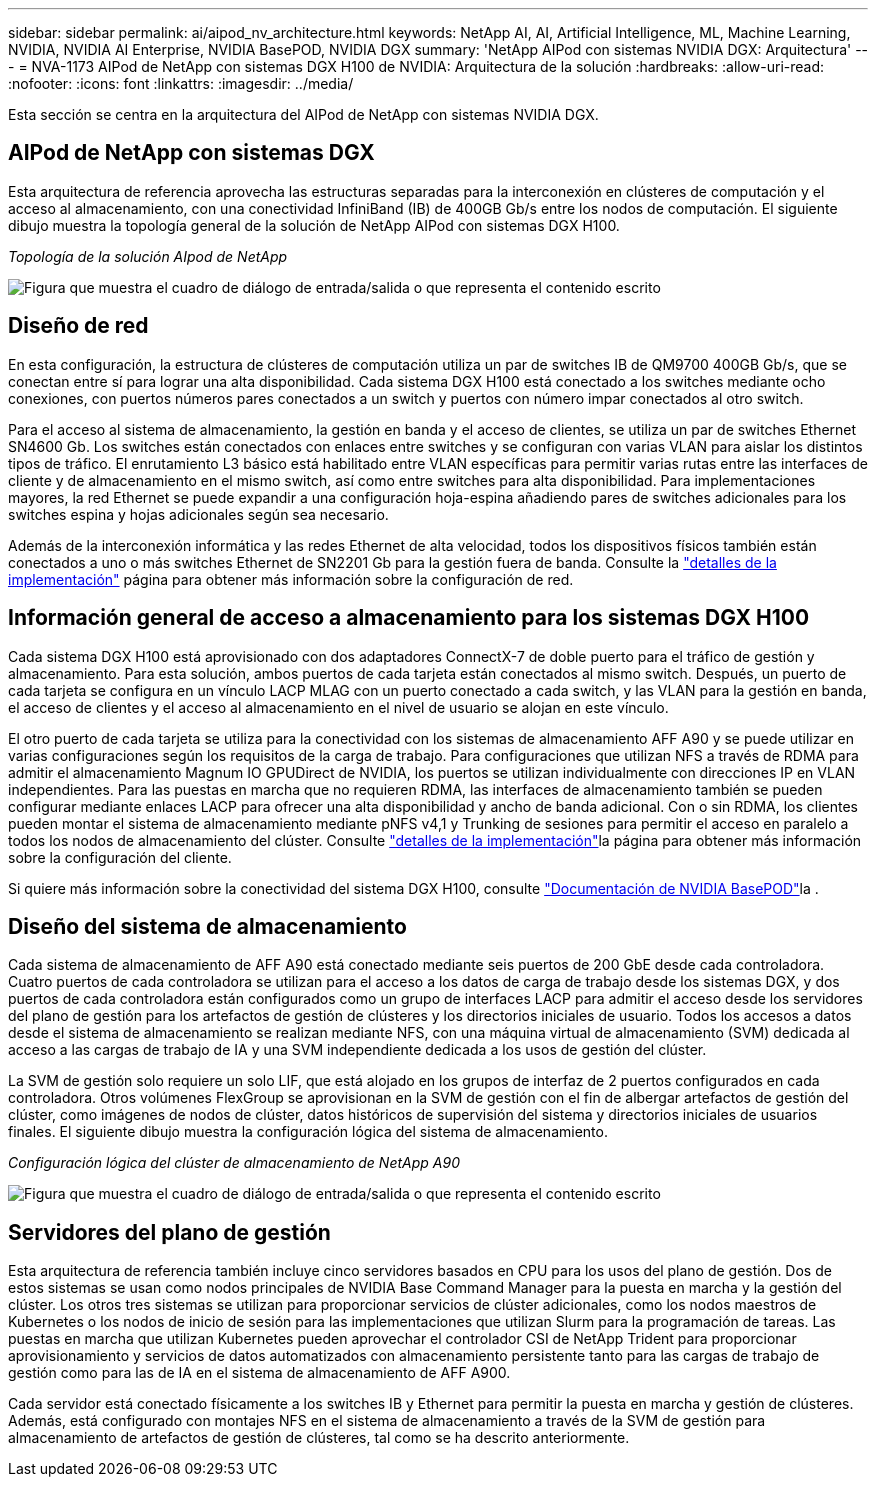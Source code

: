 ---
sidebar: sidebar 
permalink: ai/aipod_nv_architecture.html 
keywords: NetApp AI, AI, Artificial Intelligence, ML, Machine Learning, NVIDIA, NVIDIA AI Enterprise, NVIDIA BasePOD, NVIDIA DGX 
summary: 'NetApp AIPod con sistemas NVIDIA DGX: Arquitectura' 
---
= NVA-1173 AIPod de NetApp con sistemas DGX H100 de NVIDIA: Arquitectura de la solución
:hardbreaks:
:allow-uri-read: 
:nofooter: 
:icons: font
:linkattrs: 
:imagesdir: ../media/


[role="lead"]
Esta sección se centra en la arquitectura del AIPod de NetApp con sistemas NVIDIA DGX.



== AIPod de NetApp con sistemas DGX

Esta arquitectura de referencia aprovecha las estructuras separadas para la interconexión en clústeres de computación y el acceso al almacenamiento, con una conectividad InfiniBand (IB) de 400GB Gb/s entre los nodos de computación. El siguiente dibujo muestra la topología general de la solución de NetApp AIPod con sistemas DGX H100.

_Topología de la solución AIpod de NetApp_

image:aipod_nv_A90_topo.png["Figura que muestra el cuadro de diálogo de entrada/salida o que representa el contenido escrito"]



== Diseño de red

En esta configuración, la estructura de clústeres de computación utiliza un par de switches IB de QM9700 400GB Gb/s, que se conectan entre sí para lograr una alta disponibilidad. Cada sistema DGX H100 está conectado a los switches mediante ocho conexiones, con puertos números pares conectados a un switch y puertos con número impar conectados al otro switch.

Para el acceso al sistema de almacenamiento, la gestión en banda y el acceso de clientes, se utiliza un par de switches Ethernet SN4600 Gb. Los switches están conectados con enlaces entre switches y se configuran con varias VLAN para aislar los distintos tipos de tráfico. El enrutamiento L3 básico está habilitado entre VLAN específicas para permitir varias rutas entre las interfaces de cliente y de almacenamiento en el mismo switch, así como entre switches para alta disponibilidad. Para implementaciones mayores, la red Ethernet se puede expandir a una configuración hoja-espina añadiendo pares de switches adicionales para los switches espina y hojas adicionales según sea necesario.

Además de la interconexión informática y las redes Ethernet de alta velocidad, todos los dispositivos físicos también están conectados a uno o más switches Ethernet de SN2201 Gb para la gestión fuera de banda. Consulte la link:aipod_nv_deployment.html["detalles de la implementación"] página para obtener más información sobre la configuración de red.



== Información general de acceso a almacenamiento para los sistemas DGX H100

Cada sistema DGX H100 está aprovisionado con dos adaptadores ConnectX-7 de doble puerto para el tráfico de gestión y almacenamiento. Para esta solución, ambos puertos de cada tarjeta están conectados al mismo switch. Después, un puerto de cada tarjeta se configura en un vínculo LACP MLAG con un puerto conectado a cada switch, y las VLAN para la gestión en banda, el acceso de clientes y el acceso al almacenamiento en el nivel de usuario se alojan en este vínculo.

El otro puerto de cada tarjeta se utiliza para la conectividad con los sistemas de almacenamiento AFF A90 y se puede utilizar en varias configuraciones según los requisitos de la carga de trabajo. Para configuraciones que utilizan NFS a través de RDMA para admitir el almacenamiento Magnum IO GPUDirect de NVIDIA, los puertos se utilizan individualmente con direcciones IP en VLAN independientes. Para las puestas en marcha que no requieren RDMA, las interfaces de almacenamiento también se pueden configurar mediante enlaces LACP para ofrecer una alta disponibilidad y ancho de banda adicional. Con o sin RDMA, los clientes pueden montar el sistema de almacenamiento mediante pNFS v4,1 y Trunking de sesiones para permitir el acceso en paralelo a todos los nodos de almacenamiento del clúster. Consulte link:aipod_nv_deployment.html["detalles de la implementación"]la página para obtener más información sobre la configuración del cliente.

Si quiere más información sobre la conectividad del sistema DGX H100, consulte link:https://nvdam.widen.net/s/nfnjflmzlj/nvidia-dgx-basepod-reference-architecture["Documentación de NVIDIA BasePOD"]la .



== Diseño del sistema de almacenamiento

Cada sistema de almacenamiento de AFF A90 está conectado mediante seis puertos de 200 GbE desde cada controladora. Cuatro puertos de cada controladora se utilizan para el acceso a los datos de carga de trabajo desde los sistemas DGX, y dos puertos de cada controladora están configurados como un grupo de interfaces LACP para admitir el acceso desde los servidores del plano de gestión para los artefactos de gestión de clústeres y los directorios iniciales de usuario. Todos los accesos a datos desde el sistema de almacenamiento se realizan mediante NFS, con una máquina virtual de almacenamiento (SVM) dedicada al acceso a las cargas de trabajo de IA y una SVM independiente dedicada a los usos de gestión del clúster.

La SVM de gestión solo requiere un solo LIF, que está alojado en los grupos de interfaz de 2 puertos configurados en cada controladora. Otros volúmenes FlexGroup se aprovisionan en la SVM de gestión con el fin de albergar artefactos de gestión del clúster, como imágenes de nodos de clúster, datos históricos de supervisión del sistema y directorios iniciales de usuarios finales. El siguiente dibujo muestra la configuración lógica del sistema de almacenamiento.

_Configuración lógica del clúster de almacenamiento de NetApp A90_

image:aipod_nv_a90_logical.png["Figura que muestra el cuadro de diálogo de entrada/salida o que representa el contenido escrito"]



== Servidores del plano de gestión

Esta arquitectura de referencia también incluye cinco servidores basados en CPU para los usos del plano de gestión. Dos de estos sistemas se usan como nodos principales de NVIDIA Base Command Manager para la puesta en marcha y la gestión del clúster. Los otros tres sistemas se utilizan para proporcionar servicios de clúster adicionales, como los nodos maestros de Kubernetes o los nodos de inicio de sesión para las implementaciones que utilizan Slurm para la programación de tareas. Las puestas en marcha que utilizan Kubernetes pueden aprovechar el controlador CSI de NetApp Trident para proporcionar aprovisionamiento y servicios de datos automatizados con almacenamiento persistente tanto para las cargas de trabajo de gestión como para las de IA en el sistema de almacenamiento de AFF A900.

Cada servidor está conectado físicamente a los switches IB y Ethernet para permitir la puesta en marcha y gestión de clústeres. Además, está configurado con montajes NFS en el sistema de almacenamiento a través de la SVM de gestión para almacenamiento de artefactos de gestión de clústeres, tal como se ha descrito anteriormente.

